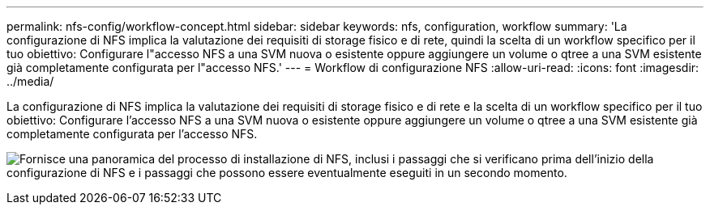 ---
permalink: nfs-config/workflow-concept.html 
sidebar: sidebar 
keywords: nfs, configuration, workflow 
summary: 'La configurazione di NFS implica la valutazione dei requisiti di storage fisico e di rete, quindi la scelta di un workflow specifico per il tuo obiettivo: Configurare l"accesso NFS a una SVM nuova o esistente oppure aggiungere un volume o qtree a una SVM esistente già completamente configurata per l"accesso NFS.' 
---
= Workflow di configurazione NFS
:allow-uri-read: 
:icons: font
:imagesdir: ../media/


[role="lead"]
La configurazione di NFS implica la valutazione dei requisiti di storage fisico e di rete e la scelta di un workflow specifico per il tuo obiettivo: Configurare l'accesso NFS a una SVM nuova o esistente oppure aggiungere un volume o qtree a una SVM esistente già completamente configurata per l'accesso NFS.

image:nfs-config-pg-workflow_ieops-1616.png["Fornisce una panoramica del processo di installazione di NFS, inclusi i passaggi che si verificano prima dell'inizio della configurazione di NFS e i passaggi che possono essere eventualmente eseguiti in un secondo momento."]
